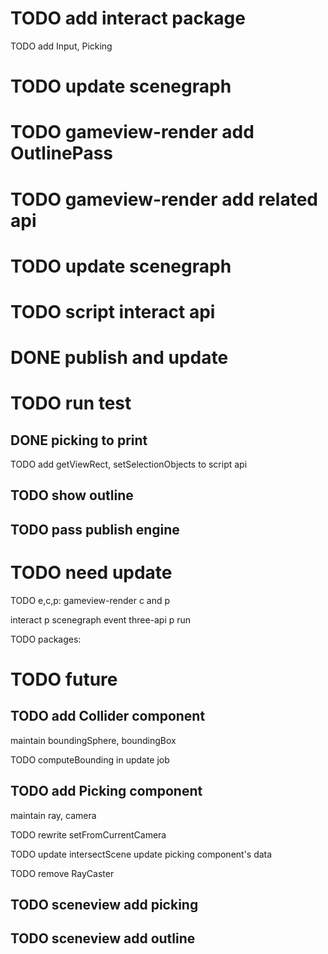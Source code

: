 * TODO add interact package

TODO add Input, Picking


* TODO update scenegraph


* TODO gameview-render add OutlinePass 

* TODO gameview-render add related api




* TODO update scenegraph



* TODO script interact api 


* DONE publish and update 


* TODO run test


** DONE picking to print

TODO add getViewRect, setSelectionObjects to script api


** TODO show outline


** TODO pass publish engine


* TODO need update


TODO e,c,p:
gameview-render c and p
# meta3d-action-run
interact p
scenegraph
event
three-api p
run



TODO packages:
# gameview-render
# editor




* TODO future


** TODO add Collider component

maintain boundingSphere, boundingBox

TODO computeBounding in update job


** TODO add Picking component

maintain ray, camera

TODO rewrite setFromCurrentCamera

TODO update intersectScene
    update picking component's data

TODO remove RayCaster


** TODO sceneview add picking



** TODO sceneview add outline





# ** TODO add MeshRender component

